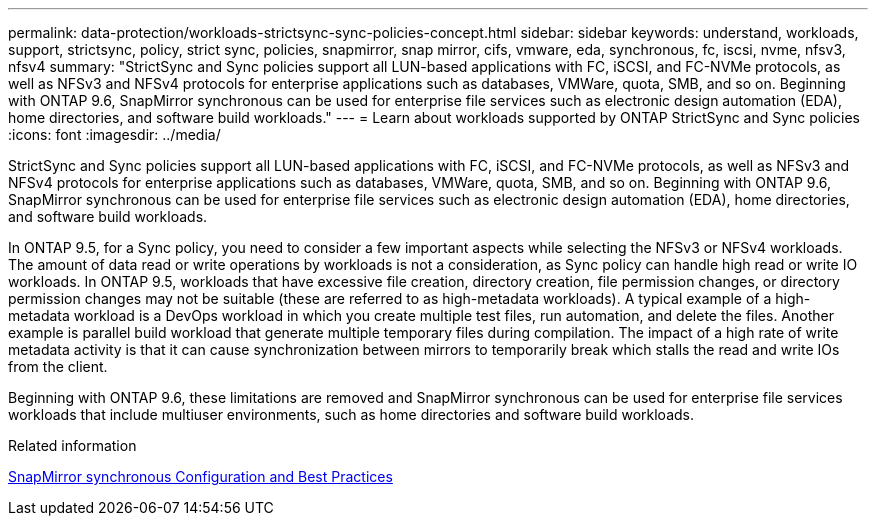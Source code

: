 ---
permalink: data-protection/workloads-strictsync-sync-policies-concept.html
sidebar: sidebar
keywords: understand, workloads, support, strictsync, policy, strict sync, policies, snapmirror, snap mirror, cifs, vmware, eda, synchronous, fc, iscsi, nvme, nfsv3, nfsv4
summary: "StrictSync and Sync policies support all LUN-based applications with FC, iSCSI, and FC-NVMe protocols, as well as NFSv3 and NFSv4 protocols for enterprise applications such as databases, VMWare, quota, SMB, and so on. Beginning with ONTAP 9.6, SnapMirror synchronous can be used for enterprise file services such as electronic design automation (EDA), home directories, and software build workloads."
---
= Learn about workloads supported by ONTAP StrictSync and Sync policies
:icons: font
:imagesdir: ../media/

[.lead]
StrictSync and Sync policies support all LUN-based applications with FC, iSCSI, and FC-NVMe protocols, as well as NFSv3 and NFSv4 protocols for enterprise applications such as databases, VMWare, quota, SMB, and so on. Beginning with ONTAP 9.6, SnapMirror synchronous can be used for enterprise file services such as electronic design automation (EDA), home directories, and software build workloads.

In ONTAP 9.5, for a Sync policy, you need to consider a few important aspects while selecting the NFSv3 or NFSv4 workloads. The amount of data read or write operations by workloads is not a consideration, as Sync policy can handle high read or write IO workloads. In ONTAP 9.5, workloads that have excessive file creation, directory creation, file permission changes, or directory permission changes may not be suitable (these are referred to as high-metadata workloads). A typical example of a high-metadata workload is a DevOps workload in which you create multiple test files, run automation, and delete the files. Another example is parallel build workload that generate multiple temporary files during compilation. The impact of a high rate of write metadata activity is that it can cause synchronization between mirrors to temporarily break which stalls the read and write IOs from the client.

Beginning with ONTAP 9.6, these limitations are removed and SnapMirror synchronous can be used for enterprise file services workloads that include multiuser environments, such as home directories and software build workloads.

.Related information

https://www.netapp.com/pdf.html?item=/media/17174-tr4733pdf.pdf[SnapMirror synchronous Configuration and Best Practices^]

// 2025-Apr-15, ONTAPDOC-2803
// 2024-Aug-30, ONTAPDOC-2346
// 08 DEC 2021, BURT 1430515
// 4 FEB 2022, BURT 1451789

